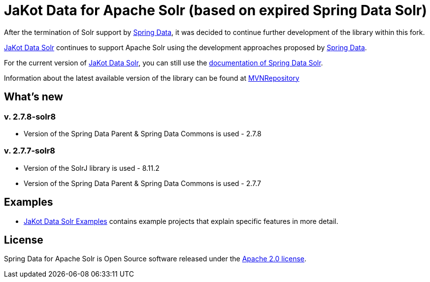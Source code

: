 = JaKot Data for Apache Solr (based on expired Spring Data Solr)

After the termination of Solr support by https://projects.spring.io/spring-data[Spring Data], it was decided to continue further development of the library within this fork.

https://github.com/spring-projects/spring-data-solr[JaKot Data Solr] continues to support Apache Solr using the development approaches proposed by https://projects.spring.io/spring-data[Spring Data].

For the current version of https://github.com/spring-projects/spring-data-solr[JaKot Data Solr], you can still use the https://docs.spring.io/spring-data/solr/docs/current/reference/html/[documentation of Spring Data Solr].

Information about the latest available version of the library can be found at https://mvnrepository.com/artifact/net.jakot/jakot-data-solr[MVNRepository]

== What's new

=== v. 2.7.8-solr8
* Version of the Spring Data Parent & Spring Data Commons is used - 2.7.8

=== v. 2.7.7-solr8
* Version of the SolrJ library is used - 8.11.2
* Version of the Spring Data Parent & Spring Data Commons is used - 2.7.7

== Examples

* https://github.com/org-jakot/jakot-data-solr-examples/[JaKot Data Solr Examples] contains example projects that explain specific features in more detail.

== License

Spring Data for Apache Solr is Open Source software released under the https://www.apache.org/licenses/LICENSE-2.0.html[Apache 2.0 license].
